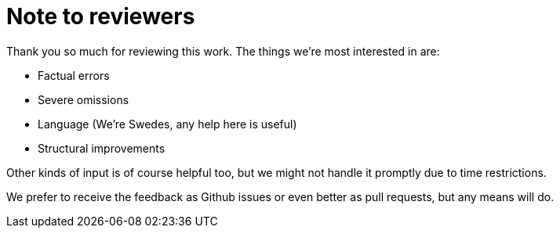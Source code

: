 = Note to reviewers

Thank you so much for reviewing this work. The things we're most
interested in are:

* Factual errors
* Severe omissions
* Language (We're Swedes, any help here is useful)
* Structural improvements

Other kinds of input is of course helpful too, but we might not handle
it promptly due to time restrictions.

We prefer to receive the feedback as Github issues or even better as pull requests,
but any means will do.
